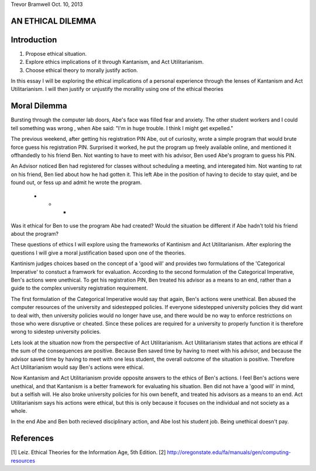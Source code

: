 Trevor Bramwell
Oct. 10, 2013

AN ETHICAL DILEMMA
------------------

Introduction
------------
1) Propose ethical situation.
2) Explore ethics implications of it through Kantanism, and Act
   Utilitarianism.
3) Choose ethical theory to morally justify action.

In this essay I will be exploring the ethical implications of a personal
experience through the lenses of Kantanism and Act Utilitarianism. I
will then justify or unjustify the morallity using one of the ethical
theories


Moral Dilemma
-------------
Bursting through the computer lab doors, Abe's face was filled fear and
anxiety. The other student workers and I could tell something was wrong
, when Abe said: "I'm in huge trouble. I think I might get expelled."

The previous weekend, after getting his registration PIN Abe, out of
curiosity, wrote a simple program that would brute force guess
his registration PIN. Surprised it worked, he put the
program up freely available online, and mentioned it offhandedly
to his friend Ben. Not wanting to have to meet with his
advisor, Ben used Abe's program to guess his PIN. 

An Advisor noticed Ben had registered for classes without scheduling a
meeting, and interegated him. Not wanting to rat on his friend, Ben lied
about how he had gotten it. This left Abe in the position of having to
decide to stay quiet, and be found out, or fess up and admit he wrote
the program.

 * * *

Was it ethical for Ben to use the program Abe had created? Would the
situation be different if Abe hadn't told his friend about the program?

These questions of ethics I will explore using the frameworks of
Kantinism and Act Utilitarianism. After exploring the questions I will
give a moral justification based upon one of the theories.

Kantinism judges choices based on the concept of a 'good will' and
provides two formulations of the 'Categorical Imperative' to constuct a
framwork for evaluation. According to the second formulation of the
Categorical Imperative, Ben's actions were unethical. To get his
registration PIN, Ben treated his advisor as a means to an end, rather
than a guide to the complex university registration requirement.

The first formulation of the Categorical Imperative would say that
again, Ben's actions were unethical. Ben abused the computer resources
of the university and sidestepped policies. If everyone sidestepped
university policies they did want to deal with, then university policies
would no longer have use, and there would be no way to enforce
restrictions on those who were disruptive or cheated. Since these
polices are required for a university to properly function it is
therefore wrong to sidestep university policies.

Lets look at the situation now from the perspective of Act Utilitarianism.
Act Utilitarianism states that actions are ethical if the sum of the
consequences are positive. Because Ben saved time by having to meet with
his advisor, and because the advisor saved time by having to meet with
one less student, the overall outcome of the situation is positive.
Therefore Act Utilitarianism would say Ben's actions were ethical.

Now Kantanism and Act Utilitarianism provide opposite answers to the
ethics of Ben's actions. I feel Ben's actions were unethical, and that
Kantanism is a better framework for evaluating his situation. Ben did
not have a 'good will' in mind, but a selfish will. He also broke
university policies for his own benefit, and treated his advisors as a
means to an end. Act Utilitarianism says his actions were ethical, but
this is only because it focuses on the individual and not society as a
whole.

In the end Abe and Ben both recieved disciplinary action, and Abe lost
his student job. Being unethical doesn't pay.

References
----------
[1] Leiz. Ethical Theories for the Information Age, 5th Edition.
[2] http://oregonstate.edu/fa/manuals/gen/computing-resources




